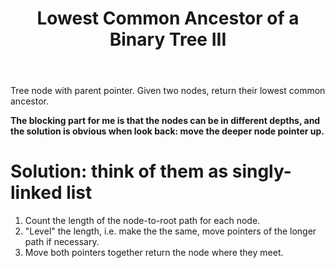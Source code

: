 #+title: Lowest Common Ancestor of a Binary Tree III

Tree node with parent pointer. Given two nodes, return their lowest common ancestor.

*The blocking part for me is that the nodes can be in different depths, and the solution is obvious when look back: move the deeper node pointer up.*

* Solution: think of them as singly-linked list

  1. Count the length of the node-to-root path for each node.
  2. "Level" the length, i.e. make the the same, move pointers of the longer path if necessary.
  3. Move both pointers together return the node where they meet.

